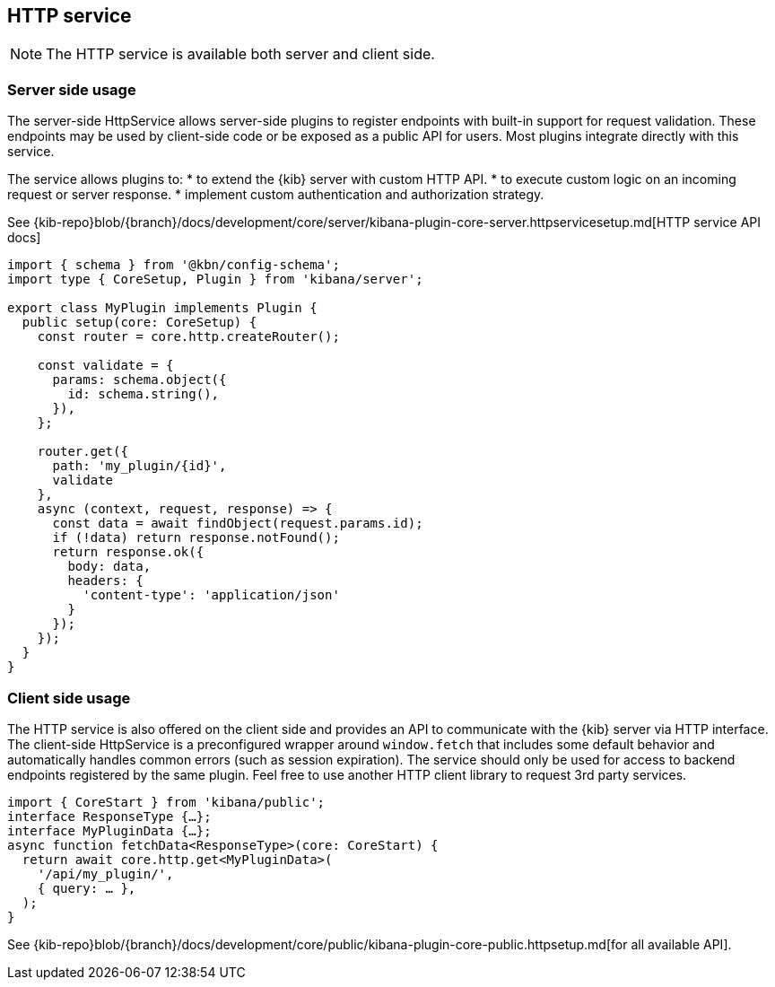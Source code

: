 [[http-service]]
== HTTP service

NOTE: The HTTP service is available both server and client side.

=== Server side usage

The server-side HttpService allows server-side plugins to register endpoints with built-in support for request validation. These endpoints may be used by client-side code or be exposed as a public API for users. Most plugins integrate directly with this service.

The service allows plugins to:
* to extend the {kib} server with custom HTTP API.
* to execute custom logic on an incoming request or server response.
* implement custom authentication and authorization strategy.

See {kib-repo}blob/{branch}/docs/development/core/server/kibana-plugin-core-server.httpservicesetup.md[HTTP service API docs]

[source,typescript]
----
import { schema } from '@kbn/config-schema';
import type { CoreSetup, Plugin } from 'kibana/server';

export class MyPlugin implements Plugin {
  public setup(core: CoreSetup) {
    const router = core.http.createRouter();
    
    const validate = {
      params: schema.object({
        id: schema.string(),
      }),
    };
    
    router.get({
      path: 'my_plugin/{id}',
      validate
    },
    async (context, request, response) => {
      const data = await findObject(request.params.id);
      if (!data) return response.notFound();
      return response.ok({
        body: data,
        headers: {
          'content-type': 'application/json'
        }
      });
    });
  }
}
----

=== Client side usage

The HTTP service is also offered on the client side and provides an API to communicate with the {kib} server via HTTP interface. 
The client-side HttpService is a preconfigured wrapper around `window.fetch` that includes some default behavior and automatically handles common errors (such as session expiration). The service should only be used for access to backend endpoints registered by the same plugin. Feel free to use another HTTP client library to request 3rd party services.

[source,typescript]
----
import { CoreStart } from 'kibana/public';
interface ResponseType {…};
interface MyPluginData {…};
async function fetchData<ResponseType>(core: CoreStart) {
  return await core.http.get<MyPluginData>(
    '/api/my_plugin/',
    { query: … },
  ); 
}
----
See {kib-repo}blob/{branch}/docs/development/core/public/kibana-plugin-core-public.httpsetup.md[for all available API].
